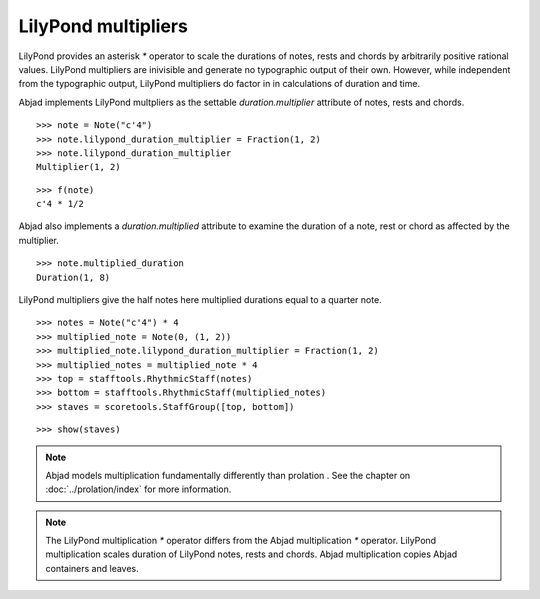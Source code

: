 LilyPond multipliers
====================

LilyPond provides an asterisk `*` operator to scale the durations of
notes, rests and chords by arbitrarily positive rational
values. LilyPond multipliers are inivisible and generate no
typographic output of their own. However, while independent from the
typographic output, LilyPond multipliers do factor in in calculations
of duration and time.

Abjad implements LilyPond multpliers as the settable `duration.multiplier`
attribute of notes, rests and chords.

::

   >>> note = Note("c'4")
   >>> note.lilypond_duration_multiplier = Fraction(1, 2)
   >>> note.lilypond_duration_multiplier
   Multiplier(1, 2)


::

   >>> f(note)
   c'4 * 1/2


Abjad also implements a `duration.multiplied` attribute to examine the
duration of a note, rest or chord as affected by the multiplier.

::

   >>> note.multiplied_duration
   Duration(1, 8)


LilyPond multipliers give the half notes here multiplied durations equal to a quarter note.

::

   >>> notes = Note("c'4") * 4
   >>> multiplied_note = Note(0, (1, 2))
   >>> multiplied_note.lilypond_duration_multiplier = Fraction(1, 2)
   >>> multiplied_notes = multiplied_note * 4
   >>> top = stafftools.RhythmicStaff(notes)
   >>> bottom = stafftools.RhythmicStaff(multiplied_notes)
   >>> staves = scoretools.StaffGroup([top, bottom])


::

   >>> show(staves)

.. image:: images/index-1.png


.. note::

    Abjad models multiplication fundamentally differently than prolation .
    See the chapter on :doc:`../prolation/index` for more
    information.

.. note::

    The LilyPond multiplication `*` operator differs from the Abjad
    multiplication `*` operator. LilyPond multiplication scales duration
    of LilyPond notes, rests and chords. Abjad multiplication
    copies Abjad containers and leaves.
